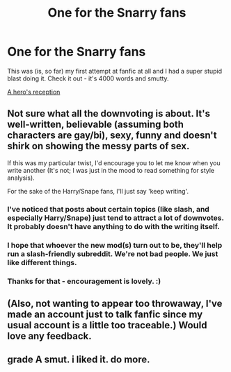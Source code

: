 #+TITLE: One for the Snarry fans

* One for the Snarry fans
:PROPERTIES:
:Author: sssalvadora
:Score: 2
:DateUnix: 1395088570.0
:DateShort: 2014-Mar-18
:END:
This was (is, so far) my first attempt at fanfic at all and I had a super stupid blast doing it. Check it out - it's 4000 words and smutty.

[[http://sssalvadora.dreamwidth.org/315.html][A hero's reception]]


** Not sure what all the downvoting is about. It's well-written, believable (assuming both characters are gay/bi), sexy, funny and doesn't shirk on showing the messy parts of sex.

If this was my particular twist, I'd encourage you to let me know when you write another (It's not; I was just in the mood to read something for style analysis).

For the sake of the Harry/Snape fans, I'll just say 'keep writing'.
:PROPERTIES:
:Author: wordhammer
:Score: 4
:DateUnix: 1395156859.0
:DateShort: 2014-Mar-18
:END:

*** I've noticed that posts about certain topics (like slash, and especially Harry/Snape) just tend to attract a lot of downvotes. It probably doesn't have anything to do with the writing itself.
:PROPERTIES:
:Author: elementary-penguin
:Score: 3
:DateUnix: 1395173876.0
:DateShort: 2014-Mar-18
:END:


*** I hope that whoever the new mod(s) turn out to be, they'll help run a slash-friendly subreddit. We're not bad people. We just like different things.
:PROPERTIES:
:Author: wont_eat_bugs
:Score: 4
:DateUnix: 1395275844.0
:DateShort: 2014-Mar-20
:END:


*** Thanks for that - encouragement is lovely. :)
:PROPERTIES:
:Author: sssalvadora
:Score: 2
:DateUnix: 1395482122.0
:DateShort: 2014-Mar-22
:END:


** (Also, not wanting to appear too throwaway, I've made an account just to talk fanfic since my usual account is a little too traceable.) Would love any feedback.
:PROPERTIES:
:Author: sssalvadora
:Score: 1
:DateUnix: 1395130181.0
:DateShort: 2014-Mar-18
:END:


** grade A smut. i liked it. do more.
:PROPERTIES:
:Author: theupdown
:Score: 1
:DateUnix: 1396067288.0
:DateShort: 2014-Mar-29
:END:
